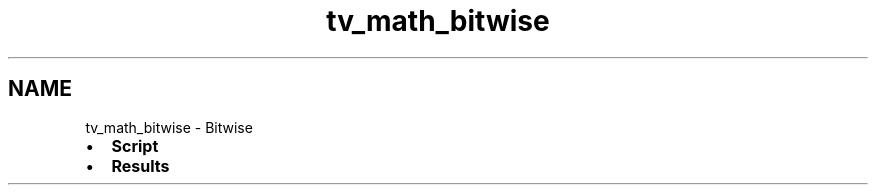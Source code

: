 .TH "tv_math_bitwise" 3 "Fri Apr 7 2017" "Version v0.6.1" "omdl" \" -*- nroff -*-
.ad l
.nh
.SH NAME
tv_math_bitwise \- Bitwise 

.PD 0

.IP "\(bu" 2
\fBScript\fP 
.IP "\(bu" 2
\fBResults\fP 
.PP

